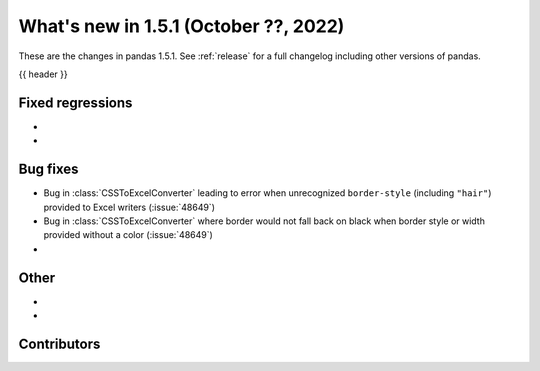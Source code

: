 .. _whatsnew_151:

What's new in 1.5.1 (October ??, 2022)
--------------------------------------

These are the changes in pandas 1.5.1. See :ref:`release` for a full changelog
including other versions of pandas.

{{ header }}

.. ---------------------------------------------------------------------------

.. _whatsnew_151.regressions:

Fixed regressions
~~~~~~~~~~~~~~~~~
-
-

.. ---------------------------------------------------------------------------

.. _whatsnew_151.bug_fixes:

Bug fixes
~~~~~~~~~
- Bug in :class:`CSSToExcelConverter` leading to error when unrecognized ``border-style`` (including ``"hair"``) provided to Excel writers (:issue:`48649`)
- Bug in :class:`CSSToExcelConverter` where border would not fall back on black when border style or width provided without a color (:issue:`48649`)
-

.. ---------------------------------------------------------------------------

.. _whatsnew_151.other:

Other
~~~~~
-
-

.. ---------------------------------------------------------------------------

.. _whatsnew_151.contributors:

Contributors
~~~~~~~~~~~~
